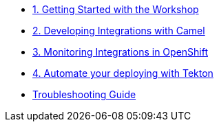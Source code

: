 * xref:module-01.adoc[1. Getting Started with the Workshop]

* xref:module-02.adoc[2. Developing Integrations with Camel]

* xref:module-03.adoc[3. Monitoring Integrations in OpenShift]

* xref:module-04.adoc[4. Automate your deploying with Tekton]

* xref:troubleshooting-guide.adoc[Troubleshooting Guide]